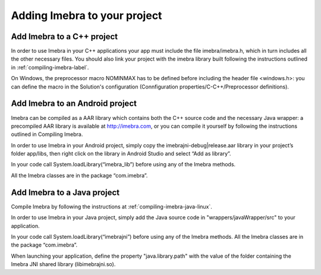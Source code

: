 Adding Imebra to your project
=============================

Add Imebra to a C++ project
---------------------------

In order to use Imebra in your C++ applications your app must include the file imebra/imebra.h, which in turn includes
all the other necessary files. You should also link your project with the imebra library built following the instructions
outlined in :ref:`compiling-imebra-label`.

On Windows, the preprocessor macro NOMINMAX has to be defined before including the header file <windows.h>: you can
define the macro in the Solution's configuration (Connfiguration properties/C-C++/Preprocessor definitions).


Add Imebra to an Android project
--------------------------------

Imebra can be compiled as a AAR library which contains both the C++ source code and the necessary Java wrapper: 
a precompiled AAR library is available at http://imebra.com, or you can compile it yourself by following the instructions 
outlined in Compiling Imebra.

In order to use Imebra in your Android project, simply copy the imebrajni-debug|release.aar library in your project’s folder app/libs, then right click on the library in Android Studio and select “Add as library”.

In your code call System.loadLibrary(“imebra_lib”) before using any of the Imebra methods.

All the Imebra classes are in the package “com.imebra”.


Add Imebra to a Java project
----------------------------

Compile Imebra by following the instructions at :ref:`compiling-imebra-java-linux`.

In order to use Imebra in your Java project, simply add the Java source code in "wrappers/javaWrapper/src" to your application.

In your code call System.loadLibrary(“imebrajni”) before using any of the Imebra methods.
All the Imebra classes are in the package “com.imebra”.

When launching your application, define the property "java.library.path" with the value of the folder containing the Imebra JNI shared library (libimebrajni.so).


